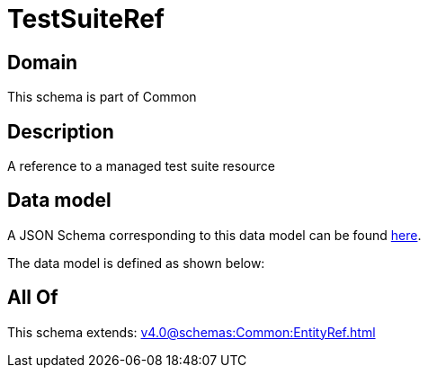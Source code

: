 = TestSuiteRef

[#domain]
== Domain

This schema is part of Common

[#description]
== Description

A reference to a managed test suite resource


[#data_model]
== Data model

A JSON Schema corresponding to this data model can be found https://tmforum.org[here].

The data model is defined as shown below:


[#all_of]
== All Of

This schema extends: xref:v4.0@schemas:Common:EntityRef.adoc[]
